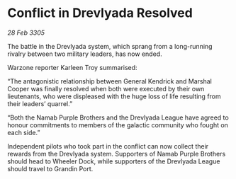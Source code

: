 * Conflict in Drevlyada Resolved

/28 Feb 3305/

The battle in the Drevlyada system, which sprang from a long-running rivalry between two military leaders, has now ended. 

Warzone reporter Karleen Troy summarised: 

“The antagonistic relationship between General Kendrick and Marshal Cooper was finally resolved when both were executed by their own lieutenants, who were displeased with the huge loss of life resulting from their leaders’ quarrel.” 

“Both the Namab Purple Brothers and the Drevlyada League have agreed to honour commitments to members of the galactic community who fought on each side.” 

Independent pilots who took part in the conflict can now collect their rewards from the Drevlyada system. Supporters of Namab Purple Brothers should head to Wheeler Dock, while supporters of the Drevlyada League should travel to Grandin Port.